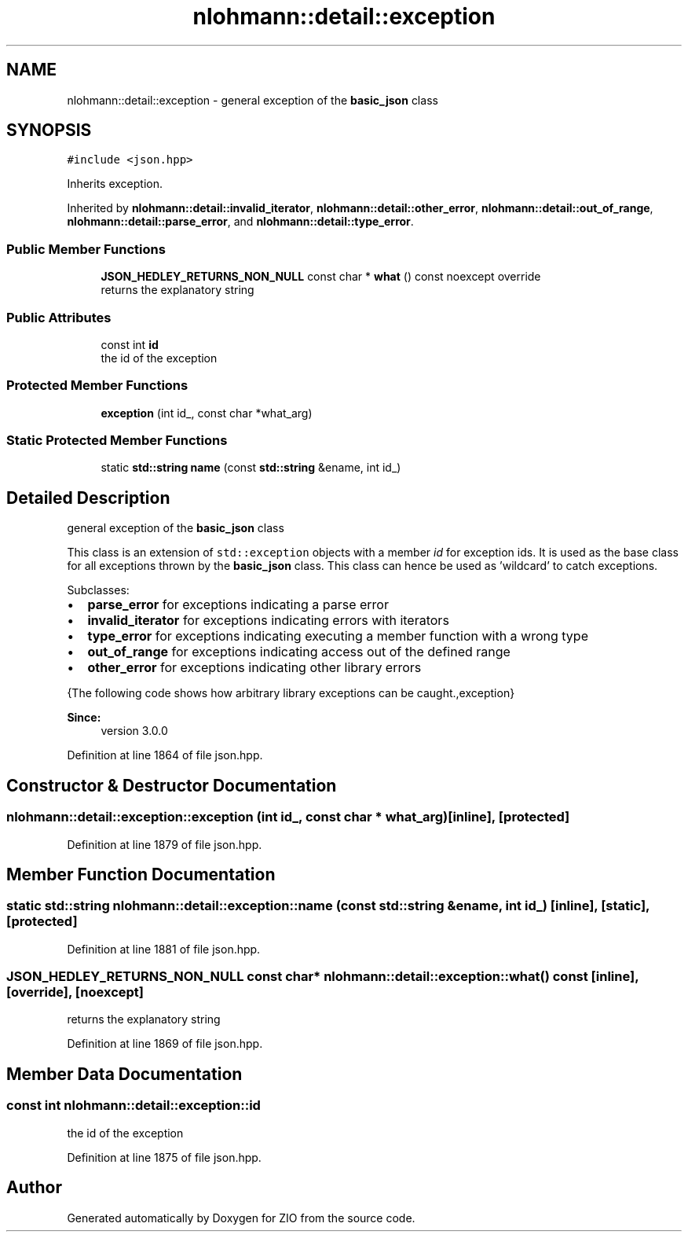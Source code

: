 .TH "nlohmann::detail::exception" 3 "Fri Jan 3 2020" "ZIO" \" -*- nroff -*-
.ad l
.nh
.SH NAME
nlohmann::detail::exception \- general exception of the \fBbasic_json\fP class  

.SH SYNOPSIS
.br
.PP
.PP
\fC#include <json\&.hpp>\fP
.PP
Inherits exception\&.
.PP
Inherited by \fBnlohmann::detail::invalid_iterator\fP, \fBnlohmann::detail::other_error\fP, \fBnlohmann::detail::out_of_range\fP, \fBnlohmann::detail::parse_error\fP, and \fBnlohmann::detail::type_error\fP\&.
.SS "Public Member Functions"

.in +1c
.ti -1c
.RI "\fBJSON_HEDLEY_RETURNS_NON_NULL\fP const char * \fBwhat\fP () const noexcept override"
.br
.RI "returns the explanatory string "
.in -1c
.SS "Public Attributes"

.in +1c
.ti -1c
.RI "const int \fBid\fP"
.br
.RI "the id of the exception "
.in -1c
.SS "Protected Member Functions"

.in +1c
.ti -1c
.RI "\fBexception\fP (int id_, const char *what_arg)"
.br
.in -1c
.SS "Static Protected Member Functions"

.in +1c
.ti -1c
.RI "static \fBstd::string\fP \fBname\fP (const \fBstd::string\fP &ename, int id_)"
.br
.in -1c
.SH "Detailed Description"
.PP 
general exception of the \fBbasic_json\fP class 

This class is an extension of \fCstd::exception\fP objects with a member \fIid\fP for exception ids\&. It is used as the base class for all exceptions thrown by the \fBbasic_json\fP class\&. This class can hence be used as 'wildcard' to catch exceptions\&.
.PP
Subclasses:
.IP "\(bu" 2
\fBparse_error\fP for exceptions indicating a parse error
.IP "\(bu" 2
\fBinvalid_iterator\fP for exceptions indicating errors with iterators
.IP "\(bu" 2
\fBtype_error\fP for exceptions indicating executing a member function with a wrong type
.IP "\(bu" 2
\fBout_of_range\fP for exceptions indicating access out of the defined range
.IP "\(bu" 2
\fBother_error\fP for exceptions indicating other library errors
.PP
.PP
{The following code shows how arbitrary library exceptions can be caught\&.,exception}
.PP
\fBSince:\fP
.RS 4
version 3\&.0\&.0 
.RE
.PP

.PP
Definition at line 1864 of file json\&.hpp\&.
.SH "Constructor & Destructor Documentation"
.PP 
.SS "nlohmann::detail::exception::exception (int id_, const char * what_arg)\fC [inline]\fP, \fC [protected]\fP"

.PP
Definition at line 1879 of file json\&.hpp\&.
.SH "Member Function Documentation"
.PP 
.SS "static \fBstd::string\fP nlohmann::detail::exception::name (const \fBstd::string\fP & ename, int id_)\fC [inline]\fP, \fC [static]\fP, \fC [protected]\fP"

.PP
Definition at line 1881 of file json\&.hpp\&.
.SS "\fBJSON_HEDLEY_RETURNS_NON_NULL\fP const char* nlohmann::detail::exception::what () const\fC [inline]\fP, \fC [override]\fP, \fC [noexcept]\fP"

.PP
returns the explanatory string 
.PP
Definition at line 1869 of file json\&.hpp\&.
.SH "Member Data Documentation"
.PP 
.SS "const int nlohmann::detail::exception::id"

.PP
the id of the exception 
.PP
Definition at line 1875 of file json\&.hpp\&.

.SH "Author"
.PP 
Generated automatically by Doxygen for ZIO from the source code\&.
